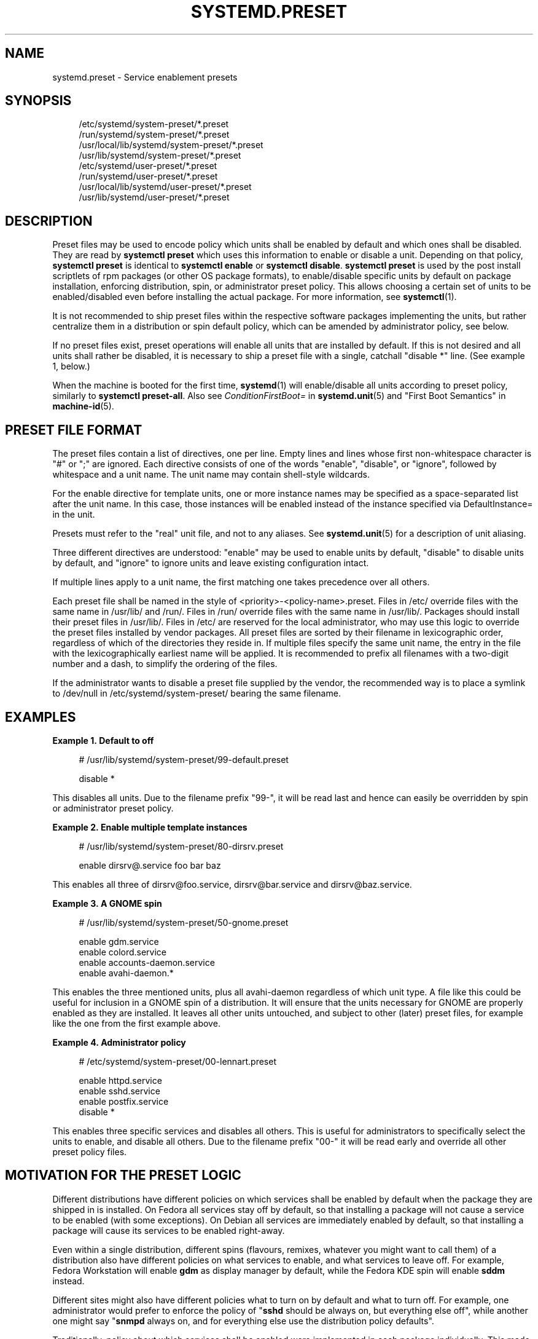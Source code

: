 '\" t
.TH "SYSTEMD\&.PRESET" "5" "" "systemd 256.4" "systemd.preset"
.\" -----------------------------------------------------------------
.\" * Define some portability stuff
.\" -----------------------------------------------------------------
.\" ~~~~~~~~~~~~~~~~~~~~~~~~~~~~~~~~~~~~~~~~~~~~~~~~~~~~~~~~~~~~~~~~~
.\" http://bugs.debian.org/507673
.\" http://lists.gnu.org/archive/html/groff/2009-02/msg00013.html
.\" ~~~~~~~~~~~~~~~~~~~~~~~~~~~~~~~~~~~~~~~~~~~~~~~~~~~~~~~~~~~~~~~~~
.ie \n(.g .ds Aq \(aq
.el       .ds Aq '
.\" -----------------------------------------------------------------
.\" * set default formatting
.\" -----------------------------------------------------------------
.\" disable hyphenation
.nh
.\" disable justification (adjust text to left margin only)
.ad l
.\" -----------------------------------------------------------------
.\" * MAIN CONTENT STARTS HERE *
.\" -----------------------------------------------------------------
.SH "NAME"
systemd.preset \- Service enablement presets
.SH "SYNOPSIS"
.PP
.RS 4
/etc/systemd/system\-preset/*\&.preset
.RE
.RS 4
/run/systemd/system\-preset/*\&.preset
.RE
.RS 4
/usr/local/lib/systemd/system\-preset/*\&.preset
.RE
.RS 4
/usr/lib/systemd/system\-preset/*\&.preset
.RE
.RS 4
/etc/systemd/user\-preset/*\&.preset
.RE
.RS 4
/run/systemd/user\-preset/*\&.preset
.RE
.RS 4
/usr/local/lib/systemd/user\-preset/*\&.preset
.RE
.RS 4
/usr/lib/systemd/user\-preset/*\&.preset
.RE
.SH "DESCRIPTION"
.PP
Preset files may be used to encode policy which units shall be enabled by default and which ones shall be disabled\&. They are read by
\fBsystemctl preset\fR
which uses this information to enable or disable a unit\&. Depending on that policy,
\fBsystemctl preset\fR
is identical to
\fBsystemctl enable\fR
or
\fBsystemctl disable\fR\&.
\fBsystemctl preset\fR
is used by the post install scriptlets of rpm packages (or other OS package formats), to enable/disable specific units by default on package installation, enforcing distribution, spin, or administrator preset policy\&. This allows choosing a certain set of units to be enabled/disabled even before installing the actual package\&. For more information, see
\fBsystemctl\fR(1)\&.
.PP
It is not recommended to ship preset files within the respective software packages implementing the units, but rather centralize them in a distribution or spin default policy, which can be amended by administrator policy, see below\&.
.PP
If no preset files exist, preset operations will enable all units that are installed by default\&. If this is not desired and all units shall rather be disabled, it is necessary to ship a preset file with a single, catchall "disable *" line\&. (See example 1, below\&.)
.PP
When the machine is booted for the first time,
\fBsystemd\fR(1)
will enable/disable all units according to preset policy, similarly to
\fBsystemctl preset\-all\fR\&. Also see
\fIConditionFirstBoot=\fR
in
\fBsystemd.unit\fR(5)
and "First Boot Semantics" in
\fBmachine-id\fR(5)\&.
.SH "PRESET FILE FORMAT"
.PP
The preset files contain a list of directives, one per line\&. Empty lines and lines whose first non\-whitespace character is
"#"
or
";"
are ignored\&. Each directive consists of one of the words
"enable",
"disable", or
"ignore", followed by whitespace and a unit name\&. The unit name may contain shell\-style wildcards\&.
.PP
For the enable directive for template units, one or more instance names may be specified as a space\-separated list after the unit name\&. In this case, those instances will be enabled instead of the instance specified via DefaultInstance= in the unit\&.
.PP
Presets must refer to the "real" unit file, and not to any aliases\&. See
\fBsystemd.unit\fR(5)
for a description of unit aliasing\&.
.PP
Three different directives are understood:
"enable"
may be used to enable units by default,
"disable"
to disable units by default, and
"ignore"
to ignore units and leave existing configuration intact\&.
.PP
If multiple lines apply to a unit name, the first matching one takes precedence over all others\&.
.PP
Each preset file shall be named in the style of
<priority>\-<policy\-name>\&.preset\&. Files in
/etc/
override files with the same name in
/usr/lib/
and
/run/\&. Files in
/run/
override files with the same name in
/usr/lib/\&. Packages should install their preset files in
/usr/lib/\&. Files in
/etc/
are reserved for the local administrator, who may use this logic to override the preset files installed by vendor packages\&. All preset files are sorted by their filename in lexicographic order, regardless of which of the directories they reside in\&. If multiple files specify the same unit name, the entry in the file with the lexicographically earliest name will be applied\&. It is recommended to prefix all filenames with a two\-digit number and a dash, to simplify the ordering of the files\&.
.PP
If the administrator wants to disable a preset file supplied by the vendor, the recommended way is to place a symlink to
/dev/null
in
/etc/systemd/system\-preset/
bearing the same filename\&.
.SH "EXAMPLES"
.PP
\fBExample\ \&1.\ \&Default to off\fR
.sp
.if n \{\
.RS 4
.\}
.nf
# /usr/lib/systemd/system\-preset/99\-default\&.preset

disable *
.fi
.if n \{\
.RE
.\}
.PP
This disables all units\&. Due to the filename prefix
"99\-", it will be read last and hence can easily be overridden by spin or administrator preset policy\&.
.PP
\fBExample\ \&2.\ \&Enable multiple template instances\fR
.sp
.if n \{\
.RS 4
.\}
.nf
# /usr/lib/systemd/system\-preset/80\-dirsrv\&.preset

enable dirsrv@\&.service foo bar baz
.fi
.if n \{\
.RE
.\}
.PP
This enables all three of
dirsrv@foo\&.service,
dirsrv@bar\&.service
and
dirsrv@baz\&.service\&.
.PP
\fBExample\ \&3.\ \&A GNOME spin\fR
.sp
.if n \{\
.RS 4
.\}
.nf
# /usr/lib/systemd/system\-preset/50\-gnome\&.preset

enable gdm\&.service
enable colord\&.service
enable accounts\-daemon\&.service
enable avahi\-daemon\&.*
.fi
.if n \{\
.RE
.\}
.PP
This enables the three mentioned units, plus all
avahi\-daemon
regardless of which unit type\&. A file like this could be useful for inclusion in a GNOME spin of a distribution\&. It will ensure that the units necessary for GNOME are properly enabled as they are installed\&. It leaves all other units untouched, and subject to other (later) preset files, for example like the one from the first example above\&.
.PP
\fBExample\ \&4.\ \&Administrator policy\fR
.sp
.if n \{\
.RS 4
.\}
.nf
# /etc/systemd/system\-preset/00\-lennart\&.preset

enable httpd\&.service
enable sshd\&.service
enable postfix\&.service
disable *
.fi
.if n \{\
.RE
.\}
.PP
This enables three specific services and disables all others\&. This is useful for administrators to specifically select the units to enable, and disable all others\&. Due to the filename prefix
"00\-"
it will be read early and override all other preset policy files\&.
.SH "MOTIVATION FOR THE PRESET LOGIC"
.PP
Different distributions have different policies on which services shall be enabled by default when the package they are shipped in is installed\&. On Fedora all services stay off by default, so that installing a package will not cause a service to be enabled (with some exceptions)\&. On Debian all services are immediately enabled by default, so that installing a package will cause its services to be enabled right\-away\&.
.PP
Even within a single distribution, different spins (flavours, remixes, whatever you might want to call them) of a distribution also have different policies on what services to enable, and what services to leave off\&. For example, Fedora Workstation will enable
\fBgdm\fR
as display manager by default, while the Fedora KDE spin will enable
\fBsddm\fR
instead\&.
.PP
Different sites might also have different policies what to turn on by default and what to turn off\&. For example, one administrator would prefer to enforce the policy of "\fBsshd\fR
should be always on, but everything else off", while another one might say "\fBsnmpd\fR
always on, and for everything else use the distribution policy defaults"\&.
.PP
Traditionally, policy about which services shall be enabled were implemented in each package individually\&. This made it cumbersome to implement different policies per spin or per site, or to create software packages that do the right thing on more than one distribution\&. The enablement mechanism was also encoding the enablement policy\&.
.PP
The preset mechanism allows clean separation of the enablement mechanism (inside the package scriptlets, by invoking
\fBsystemctl preset\fR) and enablement policy (centralized in the preset files), and lifts the configuration out of individual packages\&. Preset files may be written for specific distributions, for specific spins or for specific sites, in order to enforce different policies as needed\&. It is recommended to apply the policy encoded in preset files in package installation scriptlets\&.
.SH "SEE ALSO"
.PP
\fBsystemd\fR(1), \fBsystemctl\fR(1), \fBsystemd-delta\fR(1)
.PP
\fBdaemon\fR(7)
has a discussion of packaging scriptlets\&.
.PP
Fedora page introducing the use of presets:
\m[blue]\fBFeatures/PackagePresets\fR\m[]\&\s-2\u[1]\d\s+2\&.
.SH "NOTES"
.IP " 1." 4
Features/PackagePresets
.RS 4
\%https://fedoraproject.org/wiki/Features/PackagePresets
.RE
